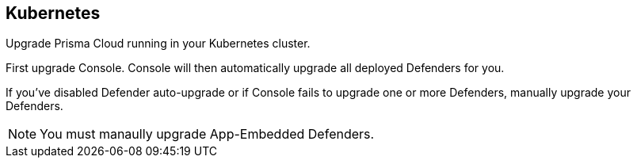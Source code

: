 == Kubernetes

Upgrade Prisma Cloud running in your Kubernetes cluster.

First upgrade Console.
Console will then automatically upgrade all deployed Defenders for you.

If you've disabled Defender auto-upgrade or if Console fails to upgrade one or more Defenders, manually upgrade your Defenders.

NOTE: You must manaully upgrade App-Embedded Defenders.


ifdef::compute_edition[]
[.task]
=== Upgrading Console

Since Prisma Cloud objects can be specified with configuration files, we recommend https://kubernetes.io/docs/concepts/overview/object-management-kubectl/declarative-config/[declarative object management] for both install and upgrade.

You should have kept good notes when initially installing Prisma Cloud.
The configuration options set in _twistlock.cfg_ and the parameters passed to _twistcli_ in the initial install are used to generate working configurations for the upgrade.

*Prerequisites:* You know how you initially installed Prisma Cloud, including all options set in _twistcli.cfg_ and parameters passed to _twistcli_.

[.procedure]
. xref:../welcome/releases.adoc#download[Download] the latest recommended release to the host where you manage your cluster with _kubectl_.

. If you customized _twistlock.cfg_, port those changes forward to _twistlock.cfg_ in the latest release.
Otherwise, proceed to the next step.

. Generate new YAML configuration file for the latest version of Prisma Cloud.
Pass the same options to _twistcli_ as you did in the original install.
The following example command generates a YAML configuration file for the default basic install.

  $ <PLATFORM>/twistcli console export kubernetes --service-type LoadBalancer

. If you're upgrading from 19.03, then you must first delete the old ReplicationController.
Starting with 19.07, Prisma Cloud Console is managed by a Deployment controller.
+
This is a one time step only.
After upgrading to 19.07, you no longer need to manually delete the ReplicationContoller when upgrading to newer versions of Prisma Cloud.
+
  $ kubectl delete rc twistlock-console -n twistlock

. Update the Prisma Cloud objects.

  $ kubectl apply -f twistlock_console.yaml

. Go to *Manage > Defenders > Manage* and validate that Console has upgraded your Defenders.

endif::compute_edition[]
